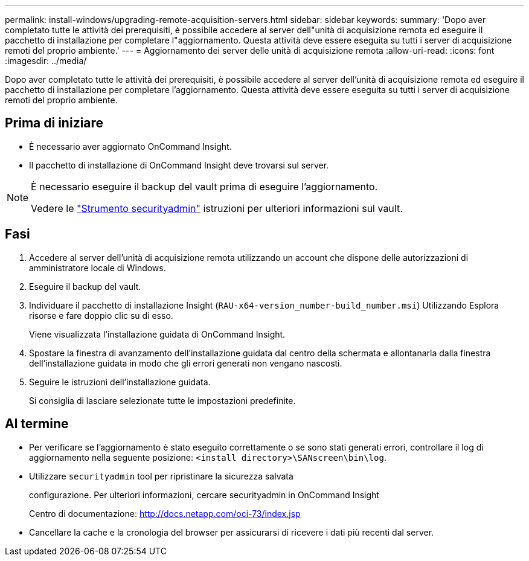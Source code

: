 ---
permalink: install-windows/upgrading-remote-acquisition-servers.html 
sidebar: sidebar 
keywords:  
summary: 'Dopo aver completato tutte le attività dei prerequisiti, è possibile accedere al server dell"unità di acquisizione remota ed eseguire il pacchetto di installazione per completare l"aggiornamento. Questa attività deve essere eseguita su tutti i server di acquisizione remoti del proprio ambiente.' 
---
= Aggiornamento dei server delle unità di acquisizione remota
:allow-uri-read: 
:icons: font
:imagesdir: ../media/


[role="lead"]
Dopo aver completato tutte le attività dei prerequisiti, è possibile accedere al server dell'unità di acquisizione remota ed eseguire il pacchetto di installazione per completare l'aggiornamento. Questa attività deve essere eseguita su tutti i server di acquisizione remoti del proprio ambiente.



== Prima di iniziare

* È necessario aver aggiornato OnCommand Insight.
* Il pacchetto di installazione di OnCommand Insight deve trovarsi sul server.


[NOTE]
====
È necessario eseguire il backup del vault prima di eseguire l'aggiornamento.

Vedere le link:../config-admin\/security-management.html["Strumento securityadmin"] istruzioni per ulteriori informazioni sul vault.

====


== Fasi

. Accedere al server dell'unità di acquisizione remota utilizzando un account che dispone delle autorizzazioni di amministratore locale di Windows.
. Eseguire il backup del vault.
. Individuare il pacchetto di installazione Insight (`RAU-x64-version_number-build_number.msi`) Utilizzando Esplora risorse e fare doppio clic su di esso.
+
Viene visualizzata l'installazione guidata di OnCommand Insight.

. Spostare la finestra di avanzamento dell'installazione guidata dal centro della schermata e allontanarla dalla finestra dell'installazione guidata in modo che gli errori generati non vengano nascosti.
. Seguire le istruzioni dell'installazione guidata.
+
Si consiglia di lasciare selezionate tutte le impostazioni predefinite.





== Al termine

* Per verificare se l'aggiornamento è stato eseguito correttamente o se sono stati generati errori, controllare il log di aggiornamento nella seguente posizione: `<install directory>\SANscreen\bin\log`.
* Utilizzare `securityadmin` tool per ripristinare la sicurezza salvata
+
configurazione. Per ulteriori informazioni, cercare securityadmin in OnCommand Insight

+
Centro di documentazione: http://docs.netapp.com/oci-73/index.jsp[]

* Cancellare la cache e la cronologia del browser per assicurarsi di ricevere i dati più recenti dal server.

